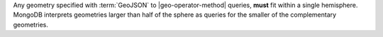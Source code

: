 Any geometry specified with :term:`GeoJSON` to |geo-operator-method|
queries, **must** fit within a single hemisphere. MongoDB interprets
geometries larger than half of the sphere as queries for the smaller
of the complementary geometries.
